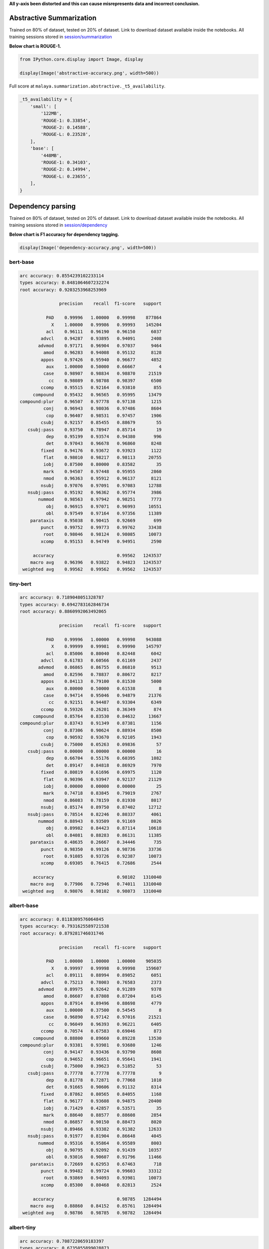 **All y-axis been distorted and this can cause misrepresents data and
incorrect conclusion.**

Abstractive Summarization
-------------------------

Trained on 80% of dataset, tested on 20% of dataset. Link to download
dataset available inside the notebooks. All training sessions stored in
`session/summarization <https://github.com/huseinzol05/Malaya/tree/master/session/summarization>`__

**Below chart is ROUGE-1.**

.. code:: python

    from IPython.core.display import Image, display
    
    display(Image('abstractive-accuracy.png', width=500))



.. image:: models-accuracy_files/models-accuracy_2_0.png
   :width: 500px


Full score at ``malaya.summarization.abstractive._t5_availability``.

.. code:: python

   _t5_availability = {
       'small': [
           '122MB',
           'ROUGE-1: 0.33854',
           'ROUGE-2: 0.14588',
           'ROUGE-L: 0.23528',
       ],
       'base': [
           '448MB',
           'ROUGE-1: 0.34103',
           'ROUGE-2: 0.14994',
           'ROUGE-L: 0.23655',
       ],
   }

Dependency parsing
------------------

Trained on 80% of dataset, tested on 20% of dataset. Link to download
dataset available inside the notebooks. All training sessions stored in
`session/dependency <https://github.com/huseinzol05/Malaya/tree/master/session/dependency>`__

**Below chart is F1 accuracy for dependency tagging.**

.. code:: python

    display(Image('dependency-accuracy.png', width=500))



.. image:: models-accuracy_files/models-accuracy_5_0.png
   :width: 500px


bert-base
^^^^^^^^^

.. code:: text


   arc accuracy: 0.8554239102233114
   types accuracy: 0.8481064607232274
   root accuracy: 0.9203253968253969

                  precision    recall  f1-score   support

             PAD    0.99996   1.00000   0.99998    877864
               X    1.00000   0.99986   0.99993    145204
             acl    0.96111   0.96190   0.96150      6037
           advcl    0.94287   0.93895   0.94091      2408
          advmod    0.97171   0.96904   0.97037      9464
            amod    0.96283   0.94008   0.95132      8128
           appos    0.97426   0.95940   0.96677      4852
             aux    1.00000   0.50000   0.66667         4
            case    0.98907   0.98834   0.98870     21519
              cc    0.98089   0.98708   0.98397      6500
           ccomp    0.95515   0.92164   0.93810       855
        compound    0.95432   0.96565   0.95995     13479
   compound:plur    0.96507   0.97778   0.97138      1215
            conj    0.96943   0.98036   0.97486      8604
             cop    0.96407   0.98531   0.97457      1906
           csubj    0.92157   0.85455   0.88679        55
      csubj:pass    0.93750   0.78947   0.85714        19
             dep    0.95199   0.93574   0.94380       996
             det    0.97043   0.96678   0.96860      8248
           fixed    0.94176   0.93672   0.93923      1122
            flat    0.98010   0.98217   0.98113     20755
            iobj    0.87500   0.80000   0.83582        35
            mark    0.94507   0.97448   0.95955      2860
            nmod    0.96363   0.95912   0.96137      8121
           nsubj    0.97076   0.97091   0.97083     12788
      nsubj:pass    0.95192   0.96362   0.95774      3986
          nummod    0.98563   0.97942   0.98251      7773
             obj    0.96915   0.97071   0.96993     10551
             obl    0.97549   0.97164   0.97356     11389
       parataxis    0.95038   0.90415   0.92669       699
           punct    0.99752   0.99773   0.99762     33438
            root    0.98046   0.98124   0.98085     10073
           xcomp    0.95153   0.94749   0.94951      2590

        accuracy                        0.99562   1243537
       macro avg    0.96396   0.93822   0.94823   1243537
    weighted avg    0.99562   0.99562   0.99562   1243537

tiny-bert
^^^^^^^^^

.. code:: text


   arc accuracy: 0.7189048051328787
   types accuracy: 0.6942783162846734
   root accuracy: 0.8860992063492065

                  precision    recall  f1-score   support

             PAD    0.99996   1.00000   0.99998    943088
               X    0.99999   0.99981   0.99990    145797
             acl    0.85006   0.80040   0.82448      6042
           advcl    0.61783   0.60566   0.61169      2437
          advmod    0.86865   0.86755   0.86810      9513
            amod    0.82596   0.78837   0.80672      8217
           appos    0.84113   0.79100   0.81530      5000
             aux    0.80000   0.50000   0.61538         8
            case    0.94714   0.95046   0.94879     21376
              cc    0.92151   0.94487   0.93304      6349
           ccomp    0.59326   0.26201   0.36349       874
        compound    0.85764   0.83530   0.84632     13667
   compound:plur    0.83743   0.91349   0.87381      1156
            conj    0.87306   0.90624   0.88934      8500
             cop    0.90592   0.93670   0.92105      1943
           csubj    0.75000   0.05263   0.09836        57
      csubj:pass    0.00000   0.00000   0.00000        16
             dep    0.66704   0.55176   0.60395      1082
             det    0.89147   0.84818   0.86929      7970
           fixed    0.80819   0.61696   0.69975      1120
            flat    0.90396   0.93947   0.92137     21129
            iobj    0.00000   0.00000   0.00000        25
            mark    0.74718   0.83845   0.79019      2767
            nmod    0.86083   0.78159   0.81930      8017
           nsubj    0.85174   0.89750   0.87402     12712
      nsubj:pass    0.78514   0.82246   0.80337      4061
          nummod    0.88943   0.93509   0.91169      8026
             obj    0.89982   0.84423   0.87114     10618
             obl    0.84081   0.88283   0.86131     11385
       parataxis    0.48635   0.26667   0.34446       735
           punct    0.98350   0.99126   0.98736     33736
            root    0.91085   0.93726   0.92387     10073
           xcomp    0.69305   0.76415   0.72686      2544

        accuracy                        0.98102   1310040
       macro avg    0.77906   0.72946   0.74011   1310040
    weighted avg    0.98076   0.98102   0.98073   1310040

albert-base
^^^^^^^^^^^

.. code:: text


   arc accuracy: 0.8118309576064845
   types accuracy: 0.7931625589721538
   root accuracy: 0.879281746031746

                  precision    recall  f1-score   support

             PAD    1.00000   1.00000   1.00000    905035
               X    0.99997   0.99998   0.99998    159607
             acl    0.89111   0.88994   0.89052      6051
           advcl    0.75213   0.78003   0.76583      2373
          advmod    0.89975   0.92642   0.91289      9378
            amod    0.86607   0.87808   0.87204      8145
           appos    0.87914   0.89496   0.88698      4779
             aux    1.00000   0.37500   0.54545         8
            case    0.96890   0.97142   0.97016     21521
              cc    0.96049   0.96393   0.96221      6405
           ccomp    0.70574   0.67583   0.69046       873
        compound    0.88800   0.89660   0.89228     13530
   compound:plur    0.93381   0.93981   0.93680      1246
            conj    0.94147   0.93436   0.93790      8608
             cop    0.94652   0.96651   0.95641      1941
           csubj    0.75000   0.39623   0.51852        53
      csubj:pass    0.77778   0.77778   0.77778         9
             dep    0.81778   0.72871   0.77068      1010
             det    0.91665   0.90606   0.91132      8314
           fixed    0.87862   0.80565   0.84055      1168
            flat    0.96177   0.93608   0.94875     20400
            iobj    0.71429   0.42857   0.53571        35
            mark    0.88640   0.88577   0.88608      2854
            nmod    0.86857   0.90150   0.88473      8020
           nsubj    0.89466   0.93382   0.91382     12633
      nsubj:pass    0.91977   0.81904   0.86648      4045
          nummod    0.95316   0.95864   0.95589      8003
             obj    0.90795   0.92092   0.91439     10357
             obl    0.93016   0.90607   0.91796     11466
       parataxis    0.72669   0.62953   0.67463       718
           punct    0.99482   0.99724   0.99603     33312
            root    0.93869   0.94093   0.93981     10073
           xcomp    0.85300   0.80468   0.82813      2524

        accuracy                        0.98785   1284494
       macro avg    0.88860   0.84152   0.85761   1284494
    weighted avg    0.98786   0.98785   0.98782   1284494

albert-tiny
^^^^^^^^^^^

.. code:: text


   arc accuracy: 0.7087220659183397
   types accuracy: 0.6735055899028873
   root accuracy: 0.8178452380952382

                  precision    recall  f1-score   support

             PAD    1.00000   1.00000   1.00000    901404
               X    0.99997   0.99998   0.99997    158217
             acl    0.74523   0.72259   0.73374      6056
           advcl    0.44763   0.44416   0.44589      2319
          advmod    0.80839   0.80245   0.80541      9537
            amod    0.74481   0.69167   0.71726      8144
           appos    0.71137   0.68084   0.69577      4963
             aux    0.00000   0.00000   0.00000         9
            case    0.90625   0.93745   0.92159     21056
              cc    0.92435   0.90888   0.91655      6453
           ccomp    0.32162   0.13918   0.19429       855
        compound    0.76535   0.75323   0.75924     13008
   compound:plur    0.76103   0.77066   0.76581      1186
            conj    0.79454   0.78507   0.78978      8640
             cop    0.87581   0.90736   0.89130      1943
           csubj    0.66667   0.04082   0.07692        49
      csubj:pass    0.00000   0.00000   0.00000        18
             dep    0.41637   0.38321   0.39910       929
             det    0.81424   0.77924   0.79636      7909
           fixed    0.63932   0.41054   0.50000      1101
            flat    0.85963   0.91321   0.88561     20856
            iobj    1.00000   0.03333   0.06452        30
            mark    0.69997   0.72039   0.71003      2879
            nmod    0.71129   0.68985   0.70041      7964
           nsubj    0.74144   0.81233   0.77527     12719
      nsubj:pass    0.68649   0.56466   0.61964      3905
          nummod    0.84427   0.87244   0.85813      7581
             obj    0.79591   0.78073   0.78825     10380
             obl    0.75820   0.78392   0.77085     11144
       parataxis    0.25150   0.06231   0.09988       674
           punct    0.98207   0.98323   0.98265     33034
            root    0.84186   0.87362   0.85745     10073
           xcomp    0.62652   0.63961   0.63300      2489

        accuracy                        0.96997   1277524
       macro avg    0.70128   0.63294   0.64105   1277524
    weighted avg    0.96929   0.96997   0.96946   1277524

xlnet-base
^^^^^^^^^^

.. code:: text


   arc accuracy: 0.9310084738376598
   types accuracy: 0.9258795751889828
   root accuracy: 0.9474206349206349

                  precision    recall  f1-score   support

             PAD    0.99998   1.00000   0.99999    632972
               X    1.00000   0.99997   0.99999    143586
             acl    0.98091   0.98226   0.98158      5806
           advcl    0.97098   0.95161   0.96120      2356
          advmod    0.98802   0.97806   0.98302      9527
            amod    0.95966   0.97100   0.96530      8208
           appos    0.98846   0.98947   0.98896      4936
             aux    1.00000   1.00000   1.00000        10
            case    0.99454   0.99110   0.99282     21128
              cc    0.98704   0.99518   0.99109      6429
           ccomp    0.89091   0.97313   0.93021       856
        compound    0.98091   0.96643   0.97362     13079
   compound:plur    0.99068   0.98401   0.98733      1188
            conj    0.98303   0.99214   0.98756      8524
             cop    0.98664   0.99071   0.98867      1938
           csubj    0.96000   0.96000   0.96000        50
      csubj:pass    0.95652   0.91667   0.93617        24
             dep    0.98182   0.96716   0.97444      1005
             det    0.98698   0.97756   0.98225      8065
           fixed    0.96071   0.97162   0.96613      1057
            flat    0.98389   0.99064   0.98726     20411
            iobj    0.96154   0.80645   0.87719        31
            mark    0.96611   0.98539   0.97565      2806
            nmod    0.97956   0.97285   0.97619      8030
           nsubj    0.98317   0.98402   0.98359     12701
      nsubj:pass    0.96930   0.97858   0.97392      3969
          nummod    0.99113   0.99327   0.99220      7879
             obj    0.98266   0.98076   0.98171     10342
             obl    0.98468   0.98256   0.98362     11183
       parataxis    0.95595   0.95455   0.95525       682
           punct    0.99952   0.99949   0.99950     33107
            root    0.98888   0.98888   0.98888     10073
           xcomp    0.95951   0.96027   0.95989      2517

        accuracy                        0.99678    994475
       macro avg    0.97738   0.97381   0.97531    994475
    weighted avg    0.99679   0.99678   0.99678    994475

alxlnet-base
^^^^^^^^^^^^

.. code:: text


   arc accuracy: 0.8943757029483008
   types accuracy: 0.88690168487317
   root accuracy: 0.9425595238095238

                  precision    recall  f1-score   support

             PAD    0.99999   1.00000   0.99999    644667
               X    0.99998   0.99999   0.99998    144988
             acl    0.95995   0.96137   0.96066      6058
           advcl    0.91687   0.93839   0.92751      2386
          advmod    0.97160   0.97620   0.97389      9496
            amod    0.95264   0.94761   0.95012      8342
           appos    0.97560   0.97638   0.97599      4995
             aux    1.00000   1.00000   1.00000         6
            case    0.99147   0.98685   0.98916     21680
              cc    0.97523   0.99377   0.98441      6418
           ccomp    0.95249   0.90112   0.92610       890
        compound    0.95478   0.95656   0.95567     13399
   compound:plur    0.97575   0.98067   0.97821      1190
            conj    0.96575   0.98929   0.97738      8494
             cop    0.98201   0.98708   0.98454      1935
           csubj    1.00000   0.90476   0.95000        42
      csubj:pass    0.91667   0.91667   0.91667        12
             dep    0.96490   0.94781   0.95628      1073
             det    0.96461   0.97375   0.96916      8230
           fixed    0.95762   0.92188   0.93941      1152
            flat    0.98208   0.98030   0.98119     20967
            iobj    1.00000   0.82927   0.90667        41
            mark    0.96463   0.95609   0.96034      2824
            nmod    0.96933   0.95492   0.96207      8207
           nsubj    0.97533   0.97086   0.97309     12867
      nsubj:pass    0.95811   0.94145   0.94970      3911
          nummod    0.98952   0.98590   0.98770      7659
             obj    0.97249   0.96839   0.97044     10440
             obl    0.97129   0.97222   0.97175     11483
       parataxis    0.95691   0.91348   0.93469       705
           punct    0.99883   0.99955   0.99919     33252
            root    0.98284   0.98372   0.98328     10073
           xcomp    0.92520   0.94988   0.93738      2474

        accuracy                        0.99475   1010356
       macro avg    0.97044   0.95958   0.96462   1010356
    weighted avg    0.99476   0.99475   0.99475   1010356

Emotion Analysis
----------------

Trained on 80% of dataset, tested on 20% of dataset. Link to download
dataset available inside the notebooks. All training sessions stored in
`session/emotion <https://github.com/huseinzol05/Malaya/tree/master/session/emotion>`__

**Graph based on F1-score.**

.. code:: python

    from IPython.core.display import Image, display
    
    display(Image('emotion-accuracy.png', width=500))



.. image:: models-accuracy_files/models-accuracy_13_0.png
   :width: 500px


multinomial
^^^^^^^^^^^

.. code:: text


                 precision    recall  f1-score   support

          anger    0.88832   0.90889   0.89848      5872
           fear    0.89515   0.88078   0.88791      4110
          happy    0.88992   0.92776   0.90845      6091
           love    0.92420   0.90616   0.91509      4252
        sadness    0.91943   0.87356   0.89591      5212
       surprise    0.92340   0.92838   0.92588      2597

       accuracy                        0.90371     28134
      macro avg    0.90674   0.90426   0.90529     28134
   weighted avg    0.90409   0.90371   0.90366     28134

bert-base
^^^^^^^^^

.. code:: text


                 precision    recall  f1-score   support

          anger    0.99712   0.99763   0.99737      5895
           fear    0.99687   0.99759   0.99723      4150
          happy    0.99900   0.99900   0.99900      6017
           love    0.99855   0.99615   0.99735      4154
        sadness    0.99793   0.99906   0.99849      5307
       surprise    0.99770   0.99694   0.99732      2612

       accuracy                        0.99790     28135
      macro avg    0.99786   0.99773   0.99779     28135
   weighted avg    0.99790   0.99790   0.99790     28135

tiny-bert
^^^^^^^^^

.. code:: text


                 precision    recall  f1-score   support

          anger    0.99765   0.99481   0.99623      5970
           fear    0.99607   0.99656   0.99631      4068
          happy    0.99671   0.99918   0.99794      6062
           love    0.99758   0.99638   0.99698      4145
        sadness    0.99736   0.99793   0.99764      5303
       surprise    0.99614   0.99691   0.99652      2587

       accuracy                        0.99701     28135
      macro avg    0.99692   0.99696   0.99694     28135
   weighted avg    0.99702   0.99701   0.99701     28135

albert-base
^^^^^^^^^^^

.. code:: text


                 precision    recall  f1-score   support

          anger    0.99785   0.99472   0.99628      6062
           fear    0.99582   0.99926   0.99754      4056
          happy    0.99866   0.99866   0.99866      5988
           love    0.99712   0.99760   0.99736      4162
        sadness    0.99813   0.99813   0.99813      5334
       surprise    0.99685   0.99803   0.99744      2533

       accuracy                        0.99758     28135
      macro avg    0.99740   0.99773   0.99757     28135
   weighted avg    0.99758   0.99758   0.99758     28135

albert-tiny
^^^^^^^^^^^

.. code:: text


                 precision    recall  f1-score   support

          anger    0.99396   0.98603   0.98998      6012
           fear    0.99390   0.99512   0.99451      4096
          happy    0.99652   0.99652   0.99652      6030
           love    0.99114   0.99187   0.99150      4059
        sadness    0.99121   0.99699   0.99409      5316
       surprise    0.99278   0.99619   0.99448      2622

       accuracy                        0.99346     28135
      macro avg    0.99325   0.99378   0.99351     28135
   weighted avg    0.99346   0.99346   0.99346     28135

xlnet-base
^^^^^^^^^^

.. code:: text


                 precision    recall  f1-score   support

          anger    0.99699   0.99733   0.99716      5983
           fear    0.99778   0.99827   0.99802      4045
          happy    0.99883   0.99850   0.99867      6005
           love    0.99718   0.99625   0.99671      4261
        sadness    0.99754   0.99773   0.99764      5288
       surprise    0.99804   0.99843   0.99824      2553

       accuracy                        0.99773     28135
      macro avg    0.99773   0.99775   0.99774     28135
   weighted avg    0.99773   0.99773   0.99773     28135

alxlnet-base
^^^^^^^^^^^^

.. code:: text


                 precision    recall  f1-score   support

          anger    0.99669   0.99439   0.99554      6065
           fear    0.99702   0.99727   0.99714      4027
          happy    0.99764   0.99949   0.99857      5918
           love    0.99554   0.99694   0.99624      4250
        sadness    0.99867   0.99641   0.99754      5286
       surprise    0.99422   0.99730   0.99576      2589

       accuracy                        0.99691     28135
      macro avg    0.99663   0.99697   0.99680     28135
   weighted avg    0.99691   0.99691   0.99691     28135

Entities Recognition
--------------------

Trained on 80% of dataset, tested on 20% of dataset. Link to download
dataset available inside the notebooks. All training sessions stored in
`session/entities <https://github.com/huseinzol05/Malaya/tree/master/session/entities>`__

**Graph based on F1-score.**

.. code:: python

    from IPython.core.display import Image, display
    
    display(Image('ner-accuracy.png', width=500))



.. image:: models-accuracy_files/models-accuracy_22_0.png
   :width: 500px


bert-base
^^^^^^^^^

.. code:: text


                 precision    recall  f1-score   support

          OTHER    0.99224   0.99931   0.99576   5160854
            PAD    1.00000   1.00000   1.00000    877767
              X    0.99995   1.00000   0.99998   2921053
          event    0.99911   0.88679   0.93961    143787
            law    0.99704   0.97040   0.98354    146950
       location    0.98677   0.98420   0.98548    428869
   organization    0.99335   0.95355   0.97304    694150
         person    0.97636   0.99476   0.98547    507960
       quantity    0.99965   0.99803   0.99884     88200
           time    0.98462   0.99938   0.99194    179880

       accuracy                        0.99406  11149470
      macro avg    0.99291   0.97864   0.98537  11149470
   weighted avg    0.99409   0.99406   0.99400  11149470

tiny-bert
^^^^^^^^^

.. code:: text


                 precision    recall  f1-score   support

          OTHER    0.98178   0.99946   0.99054   5160854
            PAD    1.00000   1.00000   1.00000   1673627
              X    1.00000   1.00000   1.00000   2921053
          event    0.99666   0.70215   0.82388    143787
            law    0.99522   0.94921   0.97167    146950
       location    0.96753   0.96547   0.96650    428869
   organization    0.99403   0.87009   0.92794    694150
         person    0.92771   0.99283   0.95917    507960
       quantity    0.99643   0.99762   0.99703     88200
           time    0.95574   0.99855   0.97668    179880

       accuracy                        0.98642  11945330
      macro avg    0.98151   0.94754   0.96134  11945330
   weighted avg    0.98675   0.98642   0.98594  11945330

albert-base
^^^^^^^^^^^

.. code:: text


                 precision    recall  f1-score   support

          OTHER    0.98087   0.99948   0.99008   5160854
            PAD    1.00000   1.00000   1.00000    881183
              X    0.99996   1.00000   0.99998   2933007
          event    0.99021   0.80012   0.88507    143787
            law    0.96373   0.94234   0.95291    146950
       location    0.97388   0.96256   0.96819    428869
   organization    0.99506   0.83927   0.91055    694150
         person    0.91340   0.99378   0.95189    507960
       quantity    0.99636   0.99704   0.99670     88200
           time    0.98911   0.99859   0.99383    179880

       accuracy                        0.98466  11164840
      macro avg    0.98026   0.95332   0.96492  11164840
   weighted avg    0.98509   0.98466   0.98421  11164840

albert-tiny
^^^^^^^^^^^

.. code:: text


                 precision    recall  f1-score   support

          OTHER    0.96614   0.99651   0.98109   5160854
            PAD    1.00000   1.00000   1.00000    881183
              X    0.99984   1.00000   0.99992   2933007
          event    0.97661   0.52453   0.68250    143787
            law    0.97992   0.89007   0.93284    146950
       location    0.92117   0.91206   0.91659    428869
   organization    0.96821   0.76413   0.85414    694150
         person    0.87211   0.97366   0.92009    507960
       quantity    0.98545   0.99220   0.98881     88200
           time    0.94056   0.98312   0.96137    179880

       accuracy                        0.97124  11164840
      macro avg    0.96100   0.90363   0.92374  11164840
   weighted avg    0.97185   0.97124   0.96965  11164840

xlnet-base
^^^^^^^^^^

.. code:: text


                 precision    recall  f1-score   support

          OTHER    0.98873   0.99965   0.99416   5160854
            PAD    1.00000   1.00000   1.00000    877767
              X    0.99999   1.00000   0.99999   2921053
          event    0.99404   0.93677   0.96456    143787
            law    0.99734   0.98832   0.99281    146950
       location    0.99189   0.97927   0.98554    428869
   organization    0.99785   0.92433   0.95968    694150
         person    0.97446   0.98956   0.98195    507960
       quantity    0.99861   0.99875   0.99868     88200
           time    0.99153   0.99872   0.99511    179880

       accuracy                        0.99285  11149470
      macro avg    0.99344   0.98154   0.98725  11149470
   weighted avg    0.99291   0.99285   0.99276  11149470

alxlnet-base
^^^^^^^^^^^^

.. code:: text


                 precision    recall  f1-score   support

          OTHER    0.99124   0.99962   0.99541   5160854
            PAD    1.00000   1.00000   1.00000    877767
              X    1.00000   1.00000   1.00000   2921053
          event    0.99766   0.86900   0.92890    143787
            law    0.99837   0.97023   0.98410    146950
       location    0.99004   0.98249   0.98625    428869
   organization    0.99584   0.94088   0.96758    694150
         person    0.96062   0.99571   0.97785    507960
       quantity    0.99920   0.99976   0.99948     88200
           time    0.98851   0.99976   0.99410    179880

       accuracy                        0.99319  11149470
      macro avg    0.99215   0.97575   0.98337  11149470
   weighted avg    0.99327   0.99319   0.99309  11149470

Language Detection
------------------

Trained on 80% of dataset, tested on 20% of dataset. Link to download
dataset available inside the notebooks. All training sessions stored in
`session/language-detection <https://github.com/huseinzol05/Malaya/tree/master/session/language-detection>`__

**Graph based on F1-score.**

.. code:: python

    display(Image('language-detection-accuracy.png', width=500))



.. image:: models-accuracy_files/models-accuracy_30_0.png
   :width: 500px


fast-text
^^^^^^^^^

.. code:: text

                 precision    recall  f1-score   support

            eng    0.94014   0.96750   0.95362    553739
            ind    0.97290   0.97316   0.97303    576059
          malay    0.98674   0.95262   0.96938   1800649
       manglish    0.96595   0.98417   0.97498    181442
          other    0.98454   0.99698   0.99072   1428083
          rojak    0.81149   0.91650   0.86080    189678

       accuracy                        0.97002   4729650
      macro avg    0.94363   0.96515   0.95375   4729650
   weighted avg    0.97111   0.97002   0.97028   4729650

Deep learning
^^^^^^^^^^^^^

.. code:: text

                 precision    recall  f1-score   support

            eng    0.96760   0.97401   0.97080    553739
            ind    0.97635   0.96131   0.96877    576059
          malay    0.96985   0.98498   0.97736   1800649
       manglish    0.98036   0.96569   0.97297    181442
          other    0.99641   0.99627   0.99634   1428083
          rojak    0.94221   0.84302   0.88986    189678

       accuracy                        0.97779   4729650
      macro avg    0.97213   0.95421   0.96268   4729650
   weighted avg    0.97769   0.97779   0.97760   4729650

POS Recognition
---------------

Trained on 80% of dataset, tested on 20% of dataset. Link to download
dataset available inside the notebooks. All training sessions stored in
`session/pos <https://github.com/huseinzol05/Malaya/tree/master/session/pos>`__

**Graph based on F1-score.**

.. code:: python

    display(Image('pos-accuracy.png', width=500))



.. image:: models-accuracy_files/models-accuracy_34_0.png
   :width: 500px


bert-base
^^^^^^^^^

.. code:: text


                 precision    recall  f1-score   support

            ADJ    0.79261   0.80819   0.80033     45666
            ADP    0.95551   0.96155   0.95852    119589
            ADV    0.86824   0.83832   0.85302     47760
            AUX    0.99362   0.99710   0.99536     10000
          CCONJ    0.97639   0.92470   0.94984     37171
            DET    0.93663   0.92556   0.93107     38839
           NOUN    0.91335   0.89454   0.90385    268329
            NUM    0.91883   0.94521   0.93183     41211
            PAD    0.98980   1.00000   0.99487    147445
           PART    0.91225   0.91291   0.91258      5500
           PRON    0.97505   0.94047   0.95745     48835
          PROPN    0.91824   0.94054   0.92926    227608
          PUNCT    0.99829   0.99853   0.99841    182824
          SCONJ    0.76934   0.84297   0.80447     15150
            SYM    0.99711   0.95722   0.97676      3600
           VERB    0.94284   0.94533   0.94408    124518
              X    0.99947   0.99882   0.99914    413549

       accuracy                        0.95254   1777594
      macro avg    0.93280   0.93129   0.93181   1777594
   weighted avg    0.95272   0.95254   0.95254   1777594

tiny-bert
^^^^^^^^^

.. code:: text


                 precision    recall  f1-score   support

            ADJ    0.78068   0.79622   0.78837     45666
            ADP    0.95356   0.96107   0.95730    119589
            ADV    0.85048   0.83499   0.84266     47760
            AUX    0.99502   0.99850   0.99676     10000
          CCONJ    0.96900   0.91986   0.94379     37171
            DET    0.93853   0.94263   0.94058     38839
           NOUN    0.89955   0.89812   0.89883    268329
            NUM    0.93685   0.93740   0.93712     41211
            PAD    0.99445   1.00000   0.99722    272341
           PART    0.91302   0.91418   0.91360      5500
           PRON    0.97478   0.93785   0.95596     48835
          PROPN    0.92504   0.92239   0.92371    227608
          PUNCT    0.99776   0.99815   0.99796    182824
          SCONJ    0.75747   0.84376   0.79829     15150
            SYM    0.95358   0.90167   0.92690      3600
           VERB    0.93816   0.94470   0.94142    124518
              X    0.99974   0.99879   0.99926    413549

       accuracy                        0.95343   1902490
      macro avg    0.92810   0.92649   0.92704   1902490
   weighted avg    0.95364   0.95343   0.95349   1902490

albert-base
^^^^^^^^^^^

.. code:: text

                 precision    recall  f1-score   support

            ADJ    0.81706   0.76324   0.78923     45666
            ADP    0.95181   0.96143   0.95660    119589
            ADV    0.84898   0.84148   0.84521     47760
            AUX    0.99502   1.00000   0.99751     10000
          CCONJ    0.93370   0.94071   0.93719     37171
            DET    0.93324   0.92824   0.93073     38839
           NOUN    0.90102   0.89915   0.90008    268329
            NUM    0.93291   0.94002   0.93645     41211
            PAD    1.00000   1.00000   1.00000    147215
           PART    0.91795   0.89909   0.90842      5500
           PRON    0.97728   0.93198   0.95409     48835
          PROPN    0.91565   0.93866   0.92701    227608
          PUNCT    0.99818   0.99890   0.99854    182824
          SCONJ    0.79499   0.74330   0.76828     15150
            SYM    0.98485   0.90278   0.94203      3600
           VERB    0.94143   0.94251   0.94197    124518
              X    0.99972   0.99975   0.99973    414899

       accuracy                        0.95105   1778714
      macro avg    0.93199   0.91948   0.92547   1778714
   weighted avg    0.95085   0.95105   0.95088   1778714

albert-tiny
^^^^^^^^^^^

.. code:: text


                 precision    recall  f1-score   support

            ADJ    0.71343   0.69192   0.70251     45666
            ADP    0.94552   0.92892   0.93715    119589
            ADV    0.82394   0.77969   0.80120     47760
            AUX    0.99502   0.99930   0.99716     10000
          CCONJ    0.95223   0.92397   0.93789     37171
            DET    0.92886   0.89495   0.91159     38839
           NOUN    0.85984   0.87755   0.86860    268329
            NUM    0.90365   0.90240   0.90303     41211
            PAD    1.00000   1.00000   1.00000    147215
           PART    0.88633   0.82509   0.85461      5500
           PRON    0.94693   0.93722   0.94205     48835
          PROPN    0.90464   0.89602   0.90031    227608
          PUNCT    0.98900   0.99757   0.99327    182824
          SCONJ    0.70104   0.77234   0.73496     15150
            SYM    0.94761   0.86417   0.90397      3600
           VERB    0.90093   0.92448   0.91255    124518
              X    0.99946   0.99954   0.99950    414899

       accuracy                        0.93335   1778714
      macro avg    0.90579   0.89501   0.90002   1778714
   weighted avg    0.93344   0.93335   0.93331   1778714

xlnet-base
^^^^^^^^^^

.. code:: text


                 precision    recall  f1-score   support

            ADJ    0.83194   0.77563   0.80280     45666
            ADP    0.96501   0.95786   0.96142    119589
            ADV    0.85073   0.84144   0.84606     47760
            AUX    0.99502   0.99950   0.99726     10000
          CCONJ    0.96564   0.92473   0.94474     37171
            DET    0.94985   0.93192   0.94080     38839
           NOUN    0.89484   0.92123   0.90784    268329
            NUM    0.94009   0.94511   0.94260     41211
            PAD    0.99816   1.00000   0.99908    146373
           PART    0.91259   0.94345   0.92777      5500
           PRON    0.96988   0.94223   0.95586     48835
          PROPN    0.93581   0.92557   0.93066    227608
          PUNCT    0.99831   0.99933   0.99882    182824
          SCONJ    0.73907   0.82376   0.77912     15150
            SYM    0.96944   0.96917   0.96930      3600
           VERB    0.94517   0.94727   0.94622    124518
              X    0.99992   0.99957   0.99975    410749

       accuracy                        0.95410   1773722
      macro avg    0.93303   0.93222   0.93236   1773722
   weighted avg    0.95433   0.95410   0.95411   1773722

alxlnet-base
^^^^^^^^^^^^

.. code:: text


                 precision    recall  f1-score   support

            ADJ    0.79153   0.79396   0.79275     45666
            ADP    0.95941   0.96102   0.96021    119589
            ADV    0.85117   0.82073   0.83567     47760
            AUX    0.99641   0.99860   0.99750     10000
          CCONJ    0.96687   0.92793   0.94700     37171
            DET    0.91526   0.93156   0.92334     38839
           NOUN    0.91155   0.89253   0.90194    268329
            NUM    0.92871   0.93635   0.93252     41211
            PAD    0.99816   1.00000   0.99908    146373
           PART    0.91285   0.92364   0.91821      5500
           PRON    0.97040   0.94404   0.95704     48835
          PROPN    0.90899   0.94301   0.92569    227608
          PUNCT    0.99887   0.99928   0.99908    182824
          SCONJ    0.69691   0.86964   0.77375     15150
            SYM    0.99941   0.94556   0.97174      3600
           VERB    0.95809   0.93052   0.94411    124518
              X    0.99985   0.99945   0.99965    410749

       accuracy                        0.95109   1773722
      macro avg    0.92732   0.93046   0.92819   1773722
   weighted avg    0.95168   0.95109   0.95121   1773722

Paraphrase
----------

Trained on 80% of dataset, tested on 20% of dataset. Link to download
dataset available inside the notebooks. All training sessions stored in
`session/paraphrase <https://github.com/huseinzol05/Malaya/tree/master/session/paraphrase>`__

**Graph based on BLEU score from ``tensor2tensor.utils.bleu_hook``**.

.. code:: python

    display(Image('paraphrase-accuracy.png', width=500))



.. image:: models-accuracy_files/models-accuracy_42_0.png
   :width: 500px


Relevancy
---------

Trained on 80% of dataset, tested on 20% of dataset. Link to download
dataset available inside the notebooks. All training sessions stored in
`session/relevancy <https://github.com/huseinzol05/Malaya/tree/master/session/relevancy>`__

**Graph based on F1-score.**

.. code:: python

    display(Image('relevancy-accuracy.png', width=500))



.. image:: models-accuracy_files/models-accuracy_44_0.png
   :width: 500px


bert-base
^^^^^^^^^

.. code:: text


                 precision    recall  f1-score   support

   not relevant    0.87625   0.73478   0.79930      5946
       relevant    0.87117   0.94531   0.90673     11281

       accuracy                        0.87264     17227
      macro avg    0.87371   0.84004   0.85302     17227
   weighted avg    0.87293   0.87264   0.86965     17227

tiny-bert
^^^^^^^^^

.. code:: text


                 precision    recall  f1-score   support

   not relevant    0.95455   0.00353   0.00704      5946
       relevant    0.65562   0.99991   0.79197     11281

       accuracy                        0.65601     17227
      macro avg    0.80508   0.50172   0.39950     17227
   weighted avg    0.75880   0.65601   0.52104     17227

albert-base
^^^^^^^^^^^

.. code:: text


                 precision    recall  f1-score   support

   not relevant    0.81807   0.80844   0.81323      5946
       relevant    0.89966   0.90524   0.90244     11281

       accuracy                        0.87183     17227
      macro avg    0.85886   0.85684   0.85783     17227
   weighted avg    0.87150   0.87183   0.87165     17227

albert-tiny
^^^^^^^^^^^

.. code:: text


                 precision    recall  f1-score   support

   not relevant    0.84793   0.66768   0.74708      5946
       relevant    0.84249   0.93689   0.88718     11281

       accuracy                        0.84397     17227
      macro avg    0.84521   0.80228   0.81713     17227
   weighted avg    0.84437   0.84397   0.83883     17227

xlnet-base
^^^^^^^^^^

.. code:: text


                 precision    recall  f1-score   support

   not relevant    0.85676   0.80272   0.82886      5946
       relevant    0.89937   0.92926   0.91407     11281

       accuracy                        0.88559     17227
      macro avg    0.87806   0.86599   0.87147     17227
   weighted avg    0.88466   0.88559   0.88466     17227

alxlnet-base
^^^^^^^^^^^^

.. code:: text


                 precision    recall  f1-score   support

   not relevant    0.89878   0.71678   0.79753      5946
       relevant    0.86512   0.95745   0.90895     11281

       accuracy                        0.87438     17227
      macro avg    0.88195   0.83712   0.85324     17227
   weighted avg    0.87674   0.87438   0.87049     17227

Sentiment Analysis
------------------

Trained on 80% of dataset, tested on 20% of dataset. Link to download
dataset available inside the notebooks. All training sessions stored in
`session/sentiment <https://github.com/huseinzol05/Malaya/tree/master/session/sentiment>`__

**Graph based on F1-score.**

.. code:: python

    display(Image('sentiment-accuracy.png', width=500))



.. image:: models-accuracy_files/models-accuracy_52_0.png
   :width: 500px


multinomial
^^^^^^^^^^^

.. code:: text


                 precision    recall  f1-score   support

       negative    0.86962   0.92076   0.89446    101375
       positive    0.91632   0.86274   0.88872    101959

       accuracy                        0.89167    203334
      macro avg    0.89297   0.89175   0.89159    203334
   weighted avg    0.89304   0.89167   0.89158    203334

bert-base
^^^^^^^^^

.. code:: text


                 precision    recall  f1-score   support

       negative    0.99213   0.99444   0.99328    101421
       positive    0.99445   0.99215   0.99330    101924

       accuracy                        0.99329    203345
      macro avg    0.99329   0.99330   0.99329    203345
   weighted avg    0.99329   0.99329   0.99329    203345

tiny-bert
^^^^^^^^^

.. code:: text


                 precision    recall  f1-score   support

       negative    0.98953   0.98579   0.98766    101153
       positive    0.98599   0.98968   0.98783    102192

       accuracy                        0.98774    203345
      macro avg    0.98776   0.98774   0.98774    203345
   weighted avg    0.98775   0.98774   0.98774    203345

albert-base
^^^^^^^^^^^

.. code:: text


                 precision    recall  f1-score   support

       negative    0.99400   0.99051   0.99225    101699
       positive    0.99054   0.99402   0.99228    101646

       accuracy                        0.99226    203345
      macro avg    0.99227   0.99226   0.99226    203345
   weighted avg    0.99227   0.99226   0.99226    203345

albert-tiny
^^^^^^^^^^^

.. code:: text


                 precision    recall  f1-score   support

       negative    0.98825   0.98262   0.98543    101357
       positive    0.98282   0.98839   0.98560    101988

       accuracy                        0.98551    203345
      macro avg    0.98554   0.98550   0.98551    203345
   weighted avg    0.98553   0.98551   0.98551    203345

xlnet-base
^^^^^^^^^^

.. code:: text


                 precision    recall  f1-score   support

       negative    0.99253   0.99451   0.99352    101430
       positive    0.99452   0.99255   0.99354    101915

       accuracy                        0.99353    203345
      macro avg    0.99353   0.99353   0.99353    203345
   weighted avg    0.99353   0.99353   0.99353    203345

alxlnet-base
^^^^^^^^^^^^

.. code:: text


                 precision    recall  f1-score   support

       negative    0.99286   0.99090   0.99188    101710
       positive    0.99091   0.99287   0.99189    101635

       accuracy                        0.99188    203345
      macro avg    0.99188   0.99188   0.99188    203345
   weighted avg    0.99188   0.99188   0.99188    203345

Similarity
----------

Trained on 80% of dataset, tested on 20% of dataset. Link to download
dataset available inside the notebooks. All training sessions stored in
`session/similarity <https://github.com/huseinzol05/Malaya/tree/master/session/similarity>`__

**Graph based on F1-score.**

.. code:: python

    display(Image('similarity-accuracy.png', width=500))



.. image:: models-accuracy_files/models-accuracy_61_0.png
   :width: 500px


bert-base
^^^^^^^^^

.. code:: text


                 precision    recall  f1-score   support

    not similar    0.91813   0.86843   0.89259    114935
        similar    0.84816   0.90468   0.87551     93371

       accuracy                        0.88468    208306
      macro avg    0.88315   0.88656   0.88405    208306
   weighted avg    0.88677   0.88468   0.88493    208306

tiny-bert
^^^^^^^^^

.. code:: text


                 precision    recall  f1-score   support

    not similar    0.90845   0.85704   0.88200    114843
        similar    0.83576   0.89387   0.86384     93463

       accuracy                        0.87357    208306
      macro avg    0.87210   0.87546   0.87292    208306
   weighted avg    0.87583   0.87357   0.87385    208306

albert-base
^^^^^^^^^^^

.. code:: text


                 precision    recall  f1-score   support

    not similar    0.88351   0.88549   0.88450    114523
        similar    0.85978   0.85743   0.85860     93783

       accuracy                        0.87286    208306
      macro avg    0.87164   0.87146   0.87155    208306
   weighted avg    0.87283   0.87286   0.87284    208306

albert-tiny
^^^^^^^^^^^

.. code:: text


                 precision    recall  f1-score   support

    not similar    0.84881   0.82946   0.83902    114914
        similar    0.79588   0.81821   0.80689     93392

       accuracy                        0.82441    208306
      macro avg    0.82234   0.82383   0.82295    208306
   weighted avg    0.82508   0.82441   0.82461    208306

xlnet-base
^^^^^^^^^^

.. code:: text


                 precision    recall  f1-score   support

    not similar    0.74384   0.92845   0.82596    114854
        similar    0.87347   0.60705   0.71629     93452

       accuracy                        0.78426    208306
      macro avg    0.80866   0.76775   0.77112    208306
   weighted avg    0.80200   0.78426   0.77676    208306

alxlnet-base
^^^^^^^^^^^^

.. code:: text


                 precision    recall  f1-score   support

    not similar    0.89614   0.90170   0.89891    114554
        similar    0.87897   0.87231   0.87563     93752

       accuracy                        0.88847    208306
      macro avg    0.88756   0.88700   0.88727    208306
   weighted avg    0.88841   0.88847   0.88843    208306

Subjectivity Analysis
---------------------

Trained on 80% of dataset, tested on 20% of dataset. Link to download
dataset available inside the notebooks. All training sessions stored in
`session/subjectivity <https://github.com/huseinzol05/Malaya/tree/master/session/subjectivity>`__

**Graph based on F1-score.**

.. code:: python

    display(Image('subjectivity-accuracy.png', width=500))



.. image:: models-accuracy_files/models-accuracy_69_0.png
   :width: 500px


multinomial
^^^^^^^^^^^

.. code:: text


                 precision    recall  f1-score   support

       negative    0.91527   0.87238   0.89331      1003
       positive    0.87657   0.91818   0.89689       990

       accuracy                        0.89513      1993
      macro avg    0.89592   0.89528   0.89510      1993
   weighted avg    0.89605   0.89513   0.89509      1993

bert-base
^^^^^^^^^

.. code:: text


                 precision    recall  f1-score   support

       negative    0.87825   0.96429   0.91926       980
       positive    0.96183   0.87068   0.91399      1013

       accuracy                        0.91671      1993
      macro avg    0.92004   0.91748   0.91663      1993
   weighted avg    0.92073   0.91671   0.91658      1993

tiny-bert
^^^^^^^^^

.. code:: text


                 precision    recall  f1-score   support

       negative    0.95678   0.84086   0.89508       974
       positive    0.86368   0.96369   0.91095      1019

       accuracy                        0.90366      1993
      macro avg    0.91023   0.90228   0.90301      1993
   weighted avg    0.90917   0.90366   0.90319      1993

albert-base
^^^^^^^^^^^

.. code:: text


                 precision    recall  f1-score   support

       negative    0.87616   0.94006   0.90699      1001
       positive    0.93471   0.86593   0.89901       992

       accuracy                        0.90316      1993
      macro avg    0.90544   0.90299   0.90300      1993
   weighted avg    0.90531   0.90316   0.90301      1993

albert-tiny
^^^^^^^^^^^

.. code:: text


                 precision    recall  f1-score   support

       negative    0.90070   0.89184   0.89625      1017
       positive    0.88844   0.89754   0.89297       976

       accuracy                        0.89463      1993
      macro avg    0.89457   0.89469   0.89461      1993
   weighted avg    0.89469   0.89463   0.89464      1993

xlnet-base
^^^^^^^^^^

.. code:: text

                 precision    recall  f1-score   support

       negative    0.89613   0.94616   0.92047      1003
       positive    0.94218   0.88889   0.91476       990

       accuracy                        0.91771      1993
      macro avg    0.91916   0.91753   0.91761      1993
   weighted avg    0.91901   0.91771   0.91763      1993

alxlnet-base
^^^^^^^^^^^^

.. code:: text


                 precision    recall  f1-score   support

       negative    0.89258   0.92604   0.90900       987
       positive    0.92466   0.89066   0.90734      1006

       accuracy                        0.90818      1993
      macro avg    0.90862   0.90835   0.90817      1993
   weighted avg    0.90877   0.90818   0.90816      1993

Toxicity Analysis
-----------------

Trained on 80% of dataset, tested on 20% of dataset. Link to download
dataset available inside the notebooks. All training sessions stored in
`session/toxic <https://github.com/huseinzol05/Malaya/tree/master/session/toxic>`__

**Graph based on F1-score.**

.. code:: python

    display(Image('toxic-accuracy.png', width=500))



.. image:: models-accuracy_files/models-accuracy_78_0.png
   :width: 500px


multinomial
^^^^^^^^^^^

.. code:: text


                                        precision    recall  f1-score   support

                          severe toxic    0.32096   0.99468   0.48532      9955
                               obscene    0.06031   0.68096   0.11081      2799
                       identity attack    0.03312   0.60086   0.06277      1393
                                insult    0.15655   0.69002   0.25519     12575
                                threat    0.00661   0.11058   0.01247       416
                                 asian    0.00087   0.01799   0.00166       389
                               atheist    0.00137   0.04494   0.00266       178
                              bisexual    0.00052   0.08333   0.00104        24
                              buddhist    0.00000   0.00000   0.00000        45
                             christian    0.13652   0.86153   0.23570      4622
                                female    0.12714   0.78073   0.21867      6891
                          heterosexual    0.00153   0.06299   0.00299       127
                                indian    0.14732   0.97509   0.25597      4014
            homosexual, gay or lesbian    0.04442   0.45581   0.08095      1369
   intellectual or learning disability    0.00000   0.00000   0.00000         6
                                  male    0.08106   0.58298   0.14233      4947
                                muslim    0.07845   0.59531   0.13863      2602
                      other disability    0.00000   0.00000   0.00000         0
                          other gender    0.00000   0.00000   0.00000         2
               other race or ethnicity    0.00000   0.00000   0.00000         7
                        other religion    0.00000   0.00000   0.00000         8
              other sexual orientation    0.00000   0.00000   0.00000         1
                   physical disability    0.00000   0.00000   0.00000         2
         psychiatric or mental illness    0.00720   0.09651   0.01340       601
                           transgender    0.00249   0.06608   0.00481       227
                                 malay    0.54919   0.99337   0.70733     17044
                               chinese    0.29545   0.99079   0.45517      8793

                             micro avg    0.14989   0.82799   0.25383     79037
                             macro avg    0.07597   0.35869   0.11807     79037
                          weighted avg    0.25444   0.82799   0.37086     79037
                           samples avg    0.07772   0.16003   0.09295     79037
     

bert-base
^^^^^^^^^

.. code:: text


                                        precision    recall  f1-score   support

                          severe toxic    0.85194   0.65179   0.73854      9790
                               obscene    0.63710   0.41623   0.50351      2847
                       identity attack    0.63238   0.29603   0.40328      1412
                                insult    0.71381   0.56111   0.62832     12673
                                threat    0.56707   0.22850   0.32574       407
                                 asian    0.54394   0.56965   0.55650       402
                               atheist    0.80097   0.96491   0.87533       171
                              bisexual    1.00000   0.51852   0.68293        27
                              buddhist    0.60938   0.90698   0.72897        43
                             christian    0.86376   0.86044   0.86210      4679
                                female    0.88242   0.90816   0.89510      6925
                          heterosexual    0.67073   0.81481   0.73579       135
                                indian    0.95325   0.88580   0.91829      4028
            homosexual, gay or lesbian    0.88355   0.92161   0.90218      1416
   intellectual or learning disability    0.00000   0.00000   0.00000         6
                                  male    0.75975   0.59414   0.66682      5019
                                muslim    0.87416   0.89385   0.88390      2619
                      other disability    0.00000   0.00000   0.00000         0
                          other gender    0.00000   0.00000   0.00000         0
               other race or ethnicity    0.00000   0.00000   0.00000        11
                        other religion    0.14286   0.09091   0.11111        11
              other sexual orientation    0.00000   0.00000   0.00000         0
                   physical disability    0.00000   0.00000   0.00000         6
         psychiatric or mental illness    0.60000   0.81588   0.69148       592
                           transgender    0.79012   0.87671   0.83117       219
                                 malay    0.96219   0.96486   0.96352     16987
                               chinese    0.94062   0.90214   0.92098      8727

                             micro avg    0.86098   0.77313   0.81469     79152
                             macro avg    0.58074   0.54233   0.54909     79152
                          weighted avg    0.84966   0.77313   0.80502     79152
                           samples avg    0.15924   0.15441   0.15445     79152
     

tiny-bert
^^^^^^^^^

.. code:: text


                                        precision    recall  f1-score   support

                          severe toxic    0.77495   0.77346   0.77421      9857
                               obscene    0.62343   0.41033   0.49492      2788
                       identity attack    0.55057   0.34761   0.42616      1378
                                insult    0.69412   0.56324   0.62187     12659
                                threat    0.60825   0.13170   0.21651       448
                                 asian    0.66667   0.47478   0.55459       337
                               atheist    0.85784   0.92593   0.89059       189
                              bisexual    1.00000   0.05263   0.10000        19
                              buddhist    0.63043   0.67442   0.65169        43
                             christian    0.79541   0.89441   0.84201      4612
                                female    0.85257   0.92515   0.88738      6907
                          heterosexual    0.67785   0.78295   0.72662       129
                                indian    0.94898   0.87673   0.91143      3967
            homosexual, gay or lesbian    0.88188   0.92275   0.90185      1424
   intellectual or learning disability    0.00000   0.00000   0.00000         5
                                  male    0.70644   0.64640   0.67509      4918
                                muslim    0.81178   0.94261   0.87232      2544
                      other disability    0.00000   0.00000   0.00000         0
                          other gender    0.00000   0.00000   0.00000         0
               other race or ethnicity    0.00000   0.00000   0.00000         7
                        other religion    0.00000   0.00000   0.00000         9
              other sexual orientation    0.00000   0.00000   0.00000         2
                   physical disability    0.00000   0.00000   0.00000         4
         psychiatric or mental illness    0.67727   0.76410   0.71807       585
                           transgender    0.80090   0.84689   0.82326       209
                                 malay    0.95652   0.97334   0.96486     16839
                               chinese    0.96350   0.88984   0.92521      8869

                             micro avg    0.83535   0.79611   0.81526     78748
                             macro avg    0.57331   0.51182   0.51773     78748
                          weighted avg    0.82603   0.79611   0.80692     78748
                           samples avg    0.15765   0.15682   0.15490     78748
                           

albert-base
^^^^^^^^^^^

.. code:: text


                                        precision    recall  f1-score   support

                          severe toxic    0.79715   0.71003   0.75107      9863
                               obscene    0.64770   0.38489   0.48285      2780
                       identity attack    0.65517   0.27496   0.38736      1382
                                insult    0.73404   0.49344   0.59016     12652
                                threat    0.68478   0.14754   0.24277       427
                                 asian    0.67557   0.48361   0.56369       366
                               atheist    0.85149   0.91489   0.88205       188
                              bisexual    0.93750   0.62500   0.75000        24
                              buddhist    0.55556   0.33333   0.41667        45
                             christian    0.84738   0.87439   0.86068      4737
                                female    0.88191   0.91253   0.89696      6997
                          heterosexual    0.76812   0.76812   0.76812       138
                                indian    0.92663   0.91164   0.91907      4142
            homosexual, gay or lesbian    0.89547   0.92446   0.90973      1390
   intellectual or learning disability    0.00000   0.00000   0.00000         7
                                  male    0.73157   0.61368   0.66746      5014
                                muslim    0.86958   0.87620   0.87288      2496
                      other disability    0.00000   0.00000   0.00000         0
                          other gender    0.00000   0.00000   0.00000         1
               other race or ethnicity    0.00000   0.00000   0.00000        11
                        other religion    0.00000   0.00000   0.00000         9
              other sexual orientation    0.00000   0.00000   0.00000         1
                   physical disability    0.00000   0.00000   0.00000         1
         psychiatric or mental illness    0.65781   0.72131   0.68810       549
                           transgender    0.76995   0.84536   0.80590       194
                                 malay    0.98510   0.94072   0.96240     16869
                               chinese    0.90845   0.95077   0.92913      8694

                             micro avg    0.86054   0.76973   0.81261     78977
                             macro avg    0.58448   0.50766   0.53137     78977
                          weighted avg    0.84634   0.76973   0.79982     78977
                           samples avg    0.15569   0.15257   0.15179     78977

albert-tiny
^^^^^^^^^^^

.. code:: text


                                        precision    recall  f1-score   support

                          severe toxic    0.78533   0.72620   0.75460      9788
                               obscene    0.67641   0.33796   0.45072      2808
                       identity attack    0.66042   0.22988   0.34104      1379
                                insult    0.74085   0.47457   0.57854     12662
                                threat    0.52941   0.02153   0.04138       418
                                 asian    0.65027   0.29975   0.41034       397
                               atheist    0.85882   0.82022   0.83908       178
                              bisexual    1.00000   0.03125   0.06061        32
                              buddhist    0.73333   0.26190   0.38596        42
                             christian    0.87017   0.84438   0.85708      4723
                                female    0.85865   0.92302   0.88967      6963
                          heterosexual    0.76147   0.70339   0.73128       118
                                indian    0.93209   0.90115   0.91636      4097
            homosexual, gay or lesbian    0.89625   0.89690   0.89658      1387
   intellectual or learning disability    0.00000   0.00000   0.00000         7
                                  male    0.68679   0.62619   0.65509      4941
                                muslim    0.86187   0.87102   0.86642      2543
                      other disability    0.00000   0.00000   0.00000         0
                          other gender    0.00000   0.00000   0.00000         0
               other race or ethnicity    0.00000   0.00000   0.00000         8
                        other religion    0.00000   0.00000   0.00000         8
              other sexual orientation    0.00000   0.00000   0.00000         0
                   physical disability    0.00000   0.00000   0.00000         1
         psychiatric or mental illness    0.74208   0.57243   0.64631       573
                           transgender    0.79327   0.76037   0.77647       217
                                 malay    0.99392   0.93774   0.96501     16896
                               chinese    0.89948   0.96317   0.93024      8770

                             micro avg    0.85977   0.76240   0.80816     78956
                             macro avg    0.59003   0.45196   0.48121     78956
                          weighted avg    0.84448   0.76240   0.79239     78956
                           samples avg    0.15465   0.15102   0.15056     78956

xlnet-base
^^^^^^^^^^

.. code:: text


                                        precision    recall  f1-score   support

                          severe toxic    0.76274   0.78363   0.77305     10006
                               obscene    0.50862   0.52366   0.51603      2874
                       identity attack    0.40349   0.52707   0.45707      1404
                                insult    0.58435   0.70709   0.63989     12717
                                threat    0.29885   0.46547   0.36400       391
                                 asian    0.41160   0.74425   0.53005       391
                               atheist    0.78571   0.96175   0.86486       183
                              bisexual    0.54545   0.72000   0.62069        25
                              buddhist    0.54054   0.80000   0.64516        50
                             christian    0.73638   0.92561   0.82022      4584
                                female    0.87304   0.92314   0.89739      6935
                          heterosexual    0.70130   0.81818   0.75524       132
                                indian    0.92564   0.91477   0.92018      4001
            homosexual, gay or lesbian    0.84066   0.93236   0.88414      1375
   intellectual or learning disability    0.10526   0.50000   0.17391         4
                                  male    0.71216   0.65484   0.68230      5044
                                muslim    0.83993   0.92537   0.88058      2546
                      other disability    0.00000   0.00000   0.00000         0
                          other gender    0.00000   0.00000   0.00000         0
               other race or ethnicity    0.00000   0.00000   0.00000         9
                        other religion    0.15625   0.71429   0.25641         7
              other sexual orientation    0.00000   0.00000   0.00000         0
                   physical disability    0.05556   0.33333   0.09524         3
         psychiatric or mental illness    0.57323   0.86678   0.69008       578
                           transgender    0.76557   0.90086   0.82772       232
                                 malay    0.95376   0.97807   0.96576     17103
                               chinese    0.94832   0.90540   0.92636      8837

                             micro avg    0.77904   0.83829   0.80758     79431
                             macro avg    0.51957   0.64911   0.56246     79431
                          weighted avg    0.79150   0.83829   0.81220     79431
                           samples avg    0.16354   0.16681   0.16247     79431
     

alxlnet-base
^^^^^^^^^^^^

.. code:: text


                                        precision    recall  f1-score   support

                          severe toxic    0.81360   0.70005   0.75257      9795
                               obscene    0.55653   0.49517   0.52406      2694
                       identity attack    0.50581   0.34938   0.41329      1371
                                insult    0.68040   0.60330   0.63953     12672
                                threat    0.40360   0.35123   0.37560       447
                                 asian    0.66192   0.49077   0.56364       379
                               atheist    0.87151   0.92308   0.89655       169
                              bisexual    0.87500   0.60870   0.71795        23
                              buddhist    0.60417   0.63043   0.61702        46
                             christian    0.88051   0.84715   0.86351      4619
                                female    0.86958   0.92578   0.89680      6979
                          heterosexual    0.75000   0.82051   0.78367       117
                                indian    0.96407   0.87242   0.91596      4029
            homosexual, gay or lesbian    0.88719   0.93265   0.90935      1366
   intellectual or learning disability    0.21429   0.50000   0.30000         6
                                  male    0.72205   0.65407   0.68638      4897
                                muslim    0.82114   0.94992   0.88085      2576
                      other disability    0.00000   0.00000   0.00000         0
                          other gender    0.00000   0.00000   0.00000         1
               other race or ethnicity    0.00000   0.00000   0.00000         9
                        other religion    0.00000   0.00000   0.00000         6
              other sexual orientation    0.00000   0.00000   0.00000         2
                   physical disability    0.00000   0.00000   0.00000         1
         psychiatric or mental illness    0.57044   0.87589   0.69091       564
                           transgender    0.71756   0.88679   0.79325       212
                                 malay    0.95141   0.97619   0.96364     17051
                               chinese    0.92615   0.92417   0.92516      8888

                             micro avg    0.83376   0.80221   0.81768     78919
                             macro avg    0.56470   0.56732   0.55962     78919
                          weighted avg    0.82757   0.80221   0.81282     78919
                           samples avg    0.16116   0.15980   0.15799     78919
     

Translation EN-MS
-----------------

Trained on 80% of dataset, tested on 20% of dataset. Link to download
dataset available inside the notebooks. All training sessions stored in
`session/translation/en-ms <https://github.com/huseinzol05/Malaya/tree/master/session/translation/en-ms>`__

**Graph based on BLEU score from ``tensor2tensor.utils.bleu_hook``**.

.. code:: python

    display(Image('enms-accuracy.png', width=500))



.. image:: models-accuracy_files/models-accuracy_87_0.png
   :width: 500px


Translation MS-EN
-----------------

Trained on 80% of dataset, tested on 20% of dataset. Link to download
dataset available inside the notebooks. All training sessions stored in
`session/translation/ms-en <https://github.com/huseinzol05/Malaya/tree/master/session/translation/ms-en>`__

**Graph based on BLEU score from ``tensor2tensor.utils.bleu_hook``**.

.. code:: python

    display(Image('msen-accuracy.png', width=500))



.. image:: models-accuracy_files/models-accuracy_89_0.png
   :width: 500px


